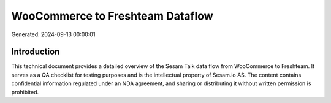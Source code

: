 =================================
WooCommerce to Freshteam Dataflow
=================================

Generated: 2024-09-13 00:00:01

Introduction
------------

This technical document provides a detailed overview of the Sesam Talk data flow from WooCommerce to Freshteam. It serves as a QA checklist for testing purposes and is the intellectual property of Sesam.io AS. The content contains confidential information regulated under an NDA agreement, and sharing or distributing it without written permission is prohibited.

